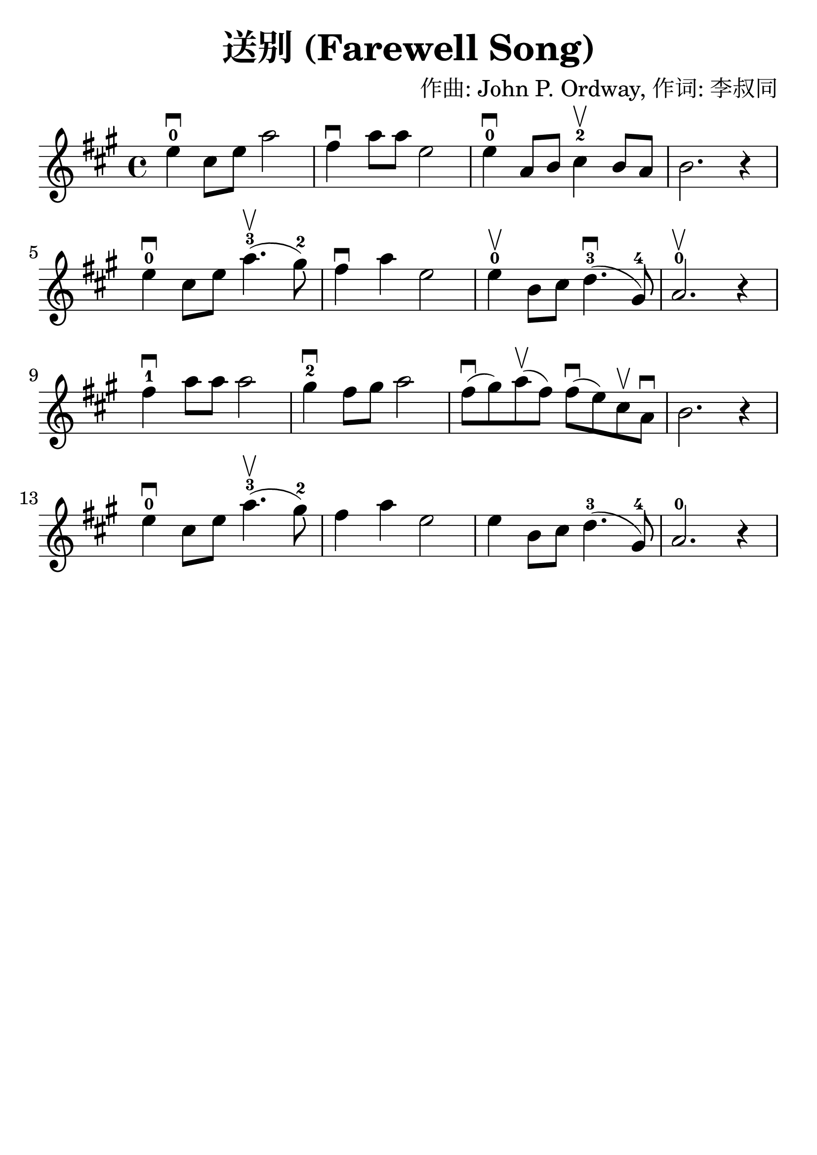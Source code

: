 \version "2.18.2"

\paper {
   indent = 0\cm
}

\header {
  title = "送别 (Farewell Song)"
  composer = "作曲: John P. Ordway, 作词: 李叔同"
  tagline = ""
}

#(set-global-staff-size 30)

\score {
\new Staff {
\set Staff.midiInstrument = #"violin"

\relative c'' {
\key a \major
e4-0\downbow cis8 e a2
fis4\downbow a8 a e2
e4-0\downbow a,8 b cis4-2\upbow b8a
b2. r4

e4-0\downbow cis8 e a4.-3\upbow( gis8-2)
fis4\downbow a4 e2
e4-0\upbow b8 cis d4.-3\downbow( gis,8-4)
a2.-0\upbow r4

fis'4-1\downbow a8 a8 a2
gis4-2\downbow fis8 gis a2
fis8\downbow( gis) a\upbow( fis)
fis\downbow( e) cis\upbow a\downbow b2. r4

e4-0\downbow cis8 e a4.\upbow-3( gis8-2)
fis4 a4 e2

e4 b8 cis d4.-3( gis,8-4)
a2.-0 r4
}

}

\layout { }
\midi {
  \tempo 4 = 90
}

}

